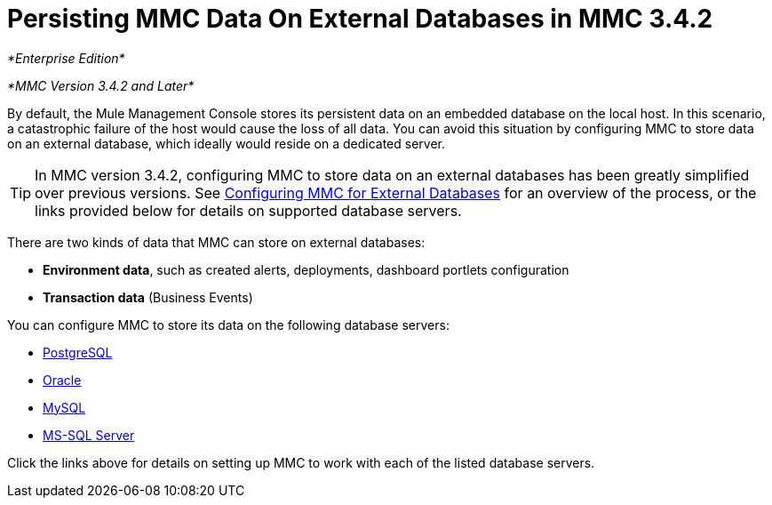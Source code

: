 = Persisting MMC Data On External Databases in MMC 3.4.2

_*Enterprise Edition*_

_*MMC Version 3.4.2 and Later*_

By default, the Mule Management Console stores its persistent data on an embedded database on the local host. In this scenario, a catastrophic failure of the host would cause the loss of all data. You can avoid this situation by configuring MMC to store data on an external database, which ideally would reside on a dedicated server.

[TIP]
In MMC version 3.4.2, configuring MMC to store data on an external databases has been greatly simplified over previous versions. See link:/docs/display/34X/Configuring+MMC+3.4.2+for+External+Databases+-+Quick+Reference[Configuring MMC for External Databases] for an overview of the process, or the links provided below for details on supported database servers.

There are two kinds of data that MMC can store on external databases:

* *Environment data*, such as created alerts, deployments, dashboard portlets configuration
* *Transaction data* (Business Events)

You can configure MMC to store its data on the following database servers:

* http://www.mulesoft.org/documentation/display/34X/Persisting+MMC+3.4.2+Data+to+PostgreSQL[PostgreSQL]
* http://www.mulesoft.org/documentation/display/34X/Persisting+MMC+3.4.2+Data+to+Oracle[Oracle]
* http://www.mulesoft.org/documentation/display/34X/Persisting+MMC+3.4.2+Data+to+MySQL[MySQL]
* http://www.mulesoft.org/documentation/display/34X/Persisting+MMC+3.4.2+Data+to+MS+SQL+Server[MS-SQL Server]

Click the links above for details on setting up MMC to work with each of the listed database servers.
